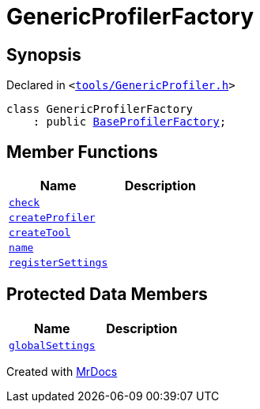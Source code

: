 [#GenericProfilerFactory]
= GenericProfilerFactory
:relfileprefix: 
:mrdocs:


== Synopsis

Declared in `&lt;https://github.com/PrismLauncher/PrismLauncher/blob/develop/launcher/tools/GenericProfiler.h#L22[tools&sol;GenericProfiler&period;h]&gt;`

[source,cpp,subs="verbatim,replacements,macros,-callouts"]
----
class GenericProfilerFactory
    : public xref:BaseProfilerFactory.adoc[BaseProfilerFactory];
----

== Member Functions
[cols=2]
|===
| Name | Description 

| xref:BaseExternalToolFactory/check.adoc[`check`] 
| 
| xref:BaseProfilerFactory/createProfiler.adoc[`createProfiler`] 
| 

| xref:BaseExternalToolFactory/createTool.adoc[`createTool`] 
| 
| xref:BaseExternalToolFactory/name.adoc[`name`] 
| 
| xref:BaseExternalToolFactory/registerSettings.adoc[`registerSettings`] 
| 
|===

== Protected Data Members
[cols=2]
|===
| Name | Description 

| xref:BaseExternalToolFactory/globalSettings.adoc[`globalSettings`] 
| 

|===




[.small]#Created with https://www.mrdocs.com[MrDocs]#
